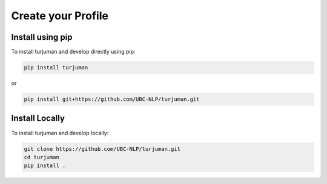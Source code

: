 Create your Profile
===========================

Install using pip
-----------------

To install turjuman and develop directly using pip:

.. code-block:: console

   pip install turjuman

or 

.. code-block:: console

   pip install git+https://github.com/UBC-NLP/turjuman.git
   

Install Locally
----------------

To install turjuman and develop locally:

.. code-block:: console

   git clone https://github.com/UBC-NLP/turjuman.git
   cd turjuman
   pip install .